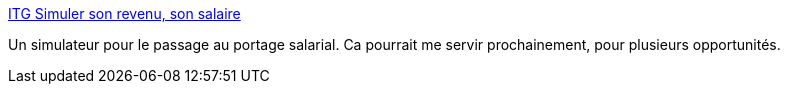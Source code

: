 :jbake-type: post
:jbake-status: published
:jbake-title: ITG Simuler son revenu, son salaire
:jbake-tags: documentation,simulateur,salaire,_mois_févr.,_année_2010
:jbake-date: 2010-02-22
:jbake-depth: ../
:jbake-uri: shaarli/1266854533000.adoc
:jbake-source: https://nicolas-delsaux.hd.free.fr/Shaarli?searchterm=http%3A%2F%2Fwww.itg.fr%2Fxwiki%2Fbin%2Fview%2FSpace_Website%2FLes_outils_de_simulation&searchtags=documentation+simulateur+salaire+_mois_f%C3%A9vr.+_ann%C3%A9e_2010
:jbake-style: shaarli

http://www.itg.fr/xwiki/bin/view/Space_Website/Les_outils_de_simulation[ITG Simuler son revenu, son salaire]

Un simulateur pour le passage au portage salarial. Ca pourrait me servir prochainement, pour plusieurs opportunités.
